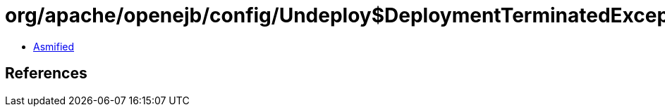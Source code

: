 = org/apache/openejb/config/Undeploy$DeploymentTerminatedException.class

 - link:Undeploy$DeploymentTerminatedException-asmified.java[Asmified]

== References

